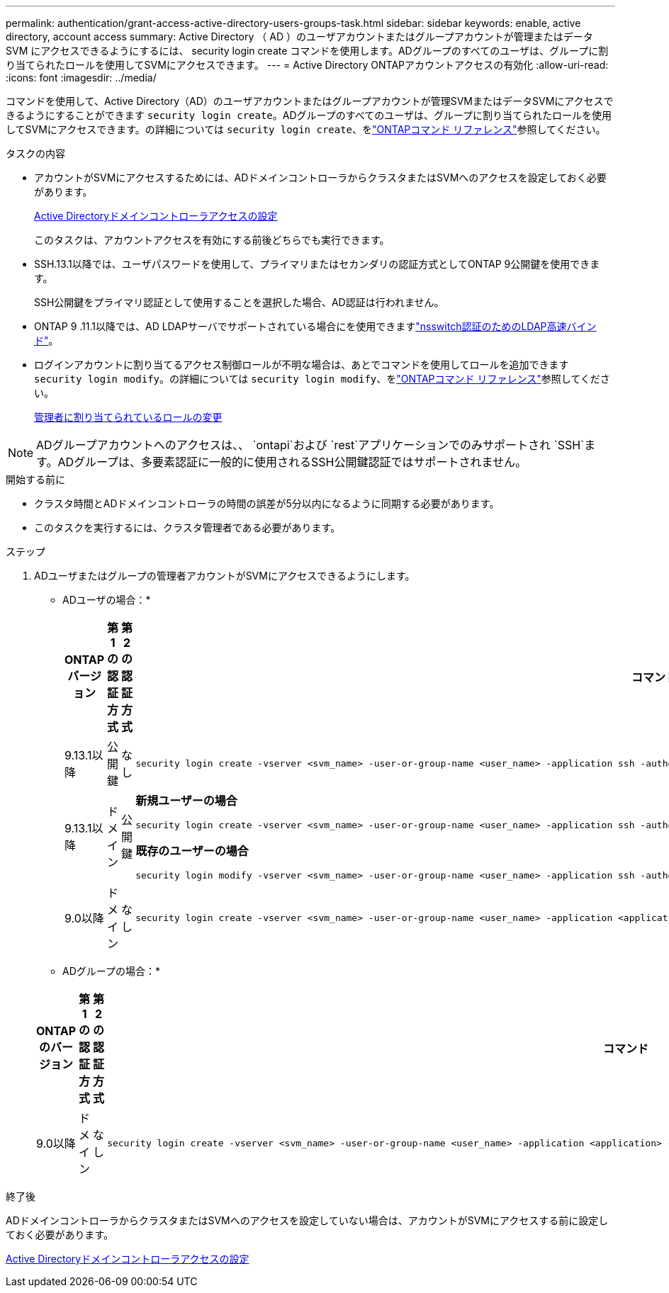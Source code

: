 ---
permalink: authentication/grant-access-active-directory-users-groups-task.html 
sidebar: sidebar 
keywords: enable, active directory, account access 
summary: Active Directory （ AD ）のユーザアカウントまたはグループアカウントが管理またはデータ SVM にアクセスできるようにするには、 security login create コマンドを使用します。ADグループのすべてのユーザは、グループに割り当てられたロールを使用してSVMにアクセスできます。 
---
= Active Directory ONTAPアカウントアクセスの有効化
:allow-uri-read: 
:icons: font
:imagesdir: ../media/


[role="lead"]
コマンドを使用して、Active Directory（AD）のユーザアカウントまたはグループアカウントが管理SVMまたはデータSVMにアクセスできるようにすることができます `security login create`。ADグループのすべてのユーザは、グループに割り当てられたロールを使用してSVMにアクセスできます。の詳細については `security login create`、をlink:https://docs.netapp.com/us-en/ontap-cli/security-login-create.html["ONTAPコマンド リファレンス"^]参照してください。

.タスクの内容
* アカウントがSVMにアクセスするためには、ADドメインコントローラからクラスタまたはSVMへのアクセスを設定しておく必要があります。
+
xref:enable-ad-users-groups-access-cluster-svm-task.adoc[Active Directoryドメインコントローラアクセスの設定]

+
このタスクは、アカウントアクセスを有効にする前後どちらでも実行できます。

* SSH.13.1以降では、ユーザパスワードを使用して、プライマリまたはセカンダリの認証方式としてONTAP 9公開鍵を使用できます。
+
SSH公開鍵をプライマリ認証として使用することを選択した場合、AD認証は行われません。

* ONTAP 9 .11.1以降では、AD LDAPサーバでサポートされている場合にを使用できますlink:../nfs-admin/ldap-fast-bind-nsswitch-authentication-task.html["nsswitch認証のためのLDAP高速バインド"]。
* ログインアカウントに割り当てるアクセス制御ロールが不明な場合は、あとでコマンドを使用してロールを追加できます `security login modify`。の詳細については `security login modify`、をlink:https://docs.netapp.com/us-en/ontap-cli/security-login-modify.html["ONTAPコマンド リファレンス"^]参照してください。
+
xref:modify-role-assigned-administrator-task.adoc[管理者に割り当てられているロールの変更]




NOTE: ADグループアカウントへのアクセスは、、 `ontapi`および `rest`アプリケーションでのみサポートされ `SSH`ます。ADグループは、多要素認証に一般的に使用されるSSH公開鍵認証ではサポートされません。

.開始する前に
* クラスタ時間とADドメインコントローラの時間の誤差が5分以内になるように同期する必要があります。
* このタスクを実行するには、クラスタ管理者である必要があります。


.ステップ
. ADユーザまたはグループの管理者アカウントがSVMにアクセスできるようにします。
+
* ADユーザの場合：*

+
[cols="1,1,1,4"]
|===
| ONTAPバージョン | 第1の認証方式 | 第2の認証方式 | コマンド 


| 9.13.1以降 | 公開鍵 | なし  a| 
[listing]
----
security login create -vserver <svm_name> -user-or-group-name <user_name> -application ssh -authentication-method publickey -role <role>
----


| 9.13.1以降 | ドメイン | 公開鍵  a| 
*新規ユーザーの場合*

[listing]
----
security login create -vserver <svm_name> -user-or-group-name <user_name> -application ssh -authentication-method domain -second-authentication-method publickey -role <role>
----
*既存のユーザーの場合*

[listing]
----
security login modify -vserver <svm_name> -user-or-group-name <user_name> -application ssh -authentication-method domain -second-authentication-method publickey -role <role>
----


| 9.0以降 | ドメイン | なし  a| 
[listing]
----
security login create -vserver <svm_name> -user-or-group-name <user_name> -application <application> -authentication-method domain -role <role> -comment <comment> [-is-ldap-fastbind true]
----
|===
+
* ADグループの場合：*

+
[cols="1,1,1,4"]
|===
| ONTAPのバージョン | 第1の認証方式 | 第2の認証方式 | コマンド 


| 9.0以降 | ドメイン | なし  a| 
[listing]
----
security login create -vserver <svm_name> -user-or-group-name <user_name> -application <application> -authentication-method domain -role <role> -comment <comment> [-is-ldap-fastbind true]
----
|===


.終了後
ADドメインコントローラからクラスタまたはSVMへのアクセスを設定していない場合は、アカウントがSVMにアクセスする前に設定しておく必要があります。

xref:enable-ad-users-groups-access-cluster-svm-task.adoc[Active Directoryドメインコントローラアクセスの設定]
